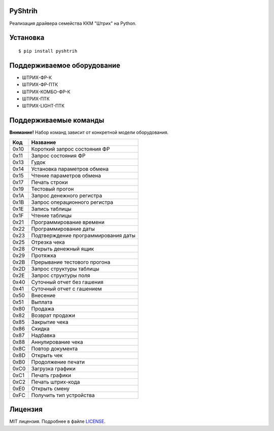 ﻿PyShtrih
--------

|Version| |PyVersions| |License|

Реализация драйвера семейства ККМ "Штрих" на Python.

Установка
---------
::

    $ pip install pyshtrih

Поддерживаемое оборудование
---------------------------
* ШТРИХ-ФР-К
* ШТРИХ-ФР-ПТК
* ШТРИХ-КОМБО-ФР-К
* ШТРИХ-ПТК
* ШТРИХ-LIGHT-ПТК

Поддерживаемые команды
----------------------
**Внимание!** Набор команд зависит от конкретной модели оборудования.

==== ========
Код  Название
==== ========
0x10 Короткий запрос состояния ФР
0x11 Запрос состояния ФР
0x13 Гудок
0x14 Установка параметров обмена
0x15 Чтение параметров обмена
0x17 Печать строки
0x19 Тестовый прогон
0x1A Запрос денежного регистра
0x1B Запрос операционного регистра
0x1E Запись таблицы
0x1F Чтение таблицы
0x21 Программирование времени
0x22 Программирование даты
0x23 Подтверждение программирования даты
0x25 Отрезка чека
0x28 Открыть денежный ящик
0x29 Протяжка
0x2B Прерывание тестового прогона
0x2D Запрос структуры таблицы
0x2E Запрос структуры поля
0x40 Суточный отчет без гашения
0x41 Суточный отчет с гашением
0x50 Внесение
0x51 Выплата
0x80 Продажа
0x82 Возврат продажи
0x85 Закрытие чека
0x86 Скидка
0x87 Надбавка
0x88 Аннулирование чека
0x8C Повтор документа
0x8D Открыть чек
0xB0 Продолжение печати
0xC0 Загрузка графики
0xC1 Печать графики
0xC2 Печать штрих-кода
0xE0 Открыть смену
0xFC Получить тип устройства
==== ========

Лицензия
--------
MIT лицензия. Подробнее в файле `LICENSE <https://github.com/oleg-golovanov/pyshtrih/blob/master/LICENSE>`_.

.. |Version| image:: https://img.shields.io/pypi/v/pyshtrih.svg
    :target: https://pypi.python.org/pypi/pyshtrih
.. |PyVersions| image:: https://img.shields.io/pypi/pyversions/pyshtrih.svg
    :target: https://pypi.python.org/pypi/pyshtrih
.. |License| image:: https://img.shields.io/github/license/oleg-golovanov/pyshtrih.svg
    :target: https://github.com/oleg-golovanov/pyshtrih/blob/master/LICENSE
